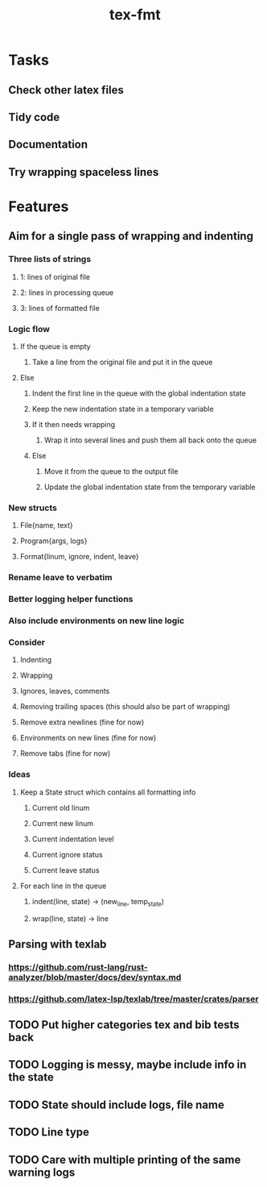 #+title: tex-fmt
* Tasks
** Check other latex files
** Tidy code
** Documentation
** Try wrapping spaceless lines
* Features
** Aim for a single pass of wrapping and indenting
*** Three lists of strings
**** 1: lines of original file
**** 2: lines in processing queue
**** 3: lines of formatted file
*** Logic flow
**** If the queue is empty
***** Take a line from the original file and put it in the queue
**** Else
***** Indent the first line in the queue with the global indentation state
***** Keep the new indentation state in a temporary variable
***** If it then needs wrapping
****** Wrap it into several lines and push them all back onto the queue
***** Else
****** Move it from the queue to the output file
****** Update the global indentation state from the temporary variable
*** New structs
**** File{name, text}
**** Program{args, logs}
**** Format{linum, ignore, indent, leave}
*** Rename leave to verbatim
*** Better logging helper functions
*** Also include environments on new line logic
*** Consider
**** Indenting
**** Wrapping
**** Ignores, leaves, comments
**** Removing trailing spaces (this should also be part of wrapping)
**** Remove extra newlines (fine for now)
**** Environments on new lines (fine for now)
**** Remove tabs (fine for now)
*** Ideas
**** Keep a State struct which contains all formatting info
***** Current old linum
***** Current new linum
***** Current indentation level
***** Current ignore status
***** Current leave status
**** For each line in the queue
***** indent(line, state) -> (new_line, temp_state)
***** wrap(line, state) -> line
** Parsing with texlab
*** https://github.com/rust-lang/rust-analyzer/blob/master/docs/dev/syntax.md
*** https://github.com/latex-lsp/texlab/tree/master/crates/parser
** TODO Put higher categories tex and bib tests back
** TODO Logging is messy, maybe include info in the state
** TODO State should include logs, file name
** TODO Line type
** TODO Care with multiple printing of the same warning logs
